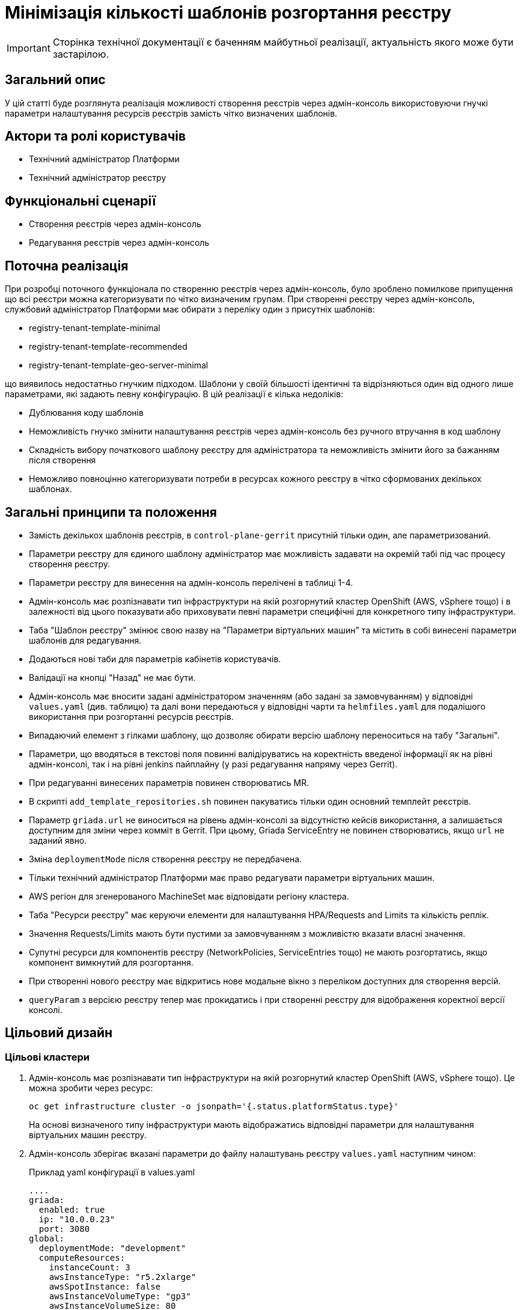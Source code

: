 = Мінімізація кількості шаблонів розгортання реєстру

[IMPORTANT]
--
Сторінка технічної документації є баченням майбутньої реалізації, актуальність якого може бути застарілою.
--

== Загальний опис

У цій статті буде розглянута реалізація можливості створення реєстрів через адмін-консоль використовуючи гнучкі параметри налаштування
ресурсів реєстрів замість чітко визначених шаблонів.

== Актори та ролі користувачів
* Технічний адміністратор Платформи
* Технічний адміністратор реєстру

== Функціональні сценарії
* Створення реєстрів через адмін-консоль
* Редагування реєстрів через адмін-консоль

== Поточна реалізація

При розробці поточного функціонала по створенню реєстрів через адмін-консоль, було зроблено помилкове припущення що всі
реєстри можна категоризувати по чітко визначеним групам. При створенні реєстру через адмін-консоль,
службовий адміністратор Платформи має обирати з переліку один з присутніх шаблонів:

* registry-tenant-template-minimal
* registry-tenant-template-recommended
* registry-tenant-template-geo-server-minimal

що виявилось недостатньо гнучким підходом. Шаблони у своїй більшості ідентичні та відрізняються один від одного лише параметрами, які задають певну конфігурацію. В цій
реалізації є кілька недоліків:

* Дублювання коду шаблонів
* Неможливість гнучко змінити налаштування реєстрів через адмін-консоль без ручного втручання в код шаблону
* Складність вибору початкового шаблону реєстру для адміністратора та неможливість змінити його за бажанням після створення
* Неможливо повноцінно категоризувати потреби в ресурсах кожного реєстру в чітко сформованих декількох шаблонах.

== Загальні принципи та положення

* Замість декількох шаблонів реєстрів, в `control-plane-gerrit` присутній тільки один, але параметризований.
* Параметри реєстру для єдиного шаблону адміністратор має можливість задавати на окремій табі під час процесу створення реєстру.
* Параметри реєстру для винесення на адмін-консоль перелічені в таблиці 1-4.
* Адмін-консоль має розпізнавати тип інфраструктури на якій розгорнутий кластер OpenShift (AWS, vSphere тощо) і в залежності
від цього показувати або приховувати певні параметри специфічні для конкретного типу інфраструктури.
* Таба "Шаблон реєстру" змінює свою назву на "Параметри віртуальних машин" та містить в собі винесені параметри шаблонів для редагування.
* Додаються нові таби для параметрів кабінетів користувачів.
* Валідації на кнопці "Назад" не має бути.
* Адмін-консоль має вносити задані адміністратором значенням (або задані за замовчуванням) у відповідні `values.yaml` (див. таблицю) та далі вони передаються у відповідні чарти та `helmfiles.yaml` для подалішого використання при розгортанні ресурсів реєстрів.
* Випадаючий елемент з гілками шаблону, що дозволяє обирати версію шаблону переноситься на табу "Загальні".
* Параметри, що вводяться в текстові поля повинні валідіруватись на коректність введеної інформації як на рівні адмін-консолі, так і на рівні jenkins пайплайну (у разі редагування напряму через Gerrit).
* При редагуванні винесених параметрів повинен створюватись MR.
* В скрипті `add_template_repositories.sh` повинен пакуватись тільки один основний темплейт реєстрів.
* Параметр `griada.url` не виноситься на рівень адмін-консолі за відсутністю кейсів використання, а залишається доступним
для зміни через комміт в Gerrit. При цьому, Griada ServiceEntry не повинен створюватись, якщо `url` не заданий явно.
* Зміна `deploymentMode` після створення реєстру не передбачена.
* Тільки технічний адміністратор Платформи має право редагувати параметри віртуальних машин.
* AWS регіон для згенерованого MachineSet має відповідати регіону кластера.
* Таба "Ресурси реєстру" має керуючи елементи для налаштування HPA/Requests and Limits та кількість реплік.
* Значення Requests/Limits мають бути пустими за замовчуванням з можливістю вказати власні значення.
* Супутні ресурси для компонентів реєстру (NetworkPolicies, ServiceEntries тощо) не мають розгортатись, якщо компонент вимкнутий для розгортання.
* При створенні нового реєстру має відкритись нове модальне вікно з переліком доступних для створення версій.
* `queryParam` з версією реєстру тепер має прокидатись і при створенні реєстру для відображення коректної версії консолі.

== Цільовий дизайн
=== Цільові кластери
. Адмін-консоль має розпізнавати тип інфраструктури на якій розгорнутий кластер OpenShift (AWS, vSphere тощо). Це можна зробити через ресурс:
+
----
oc get infrastructure cluster -o jsonpath='{.status.platformStatus.type}'
----
+
На основі визначеного типу інфраструктури мають відображатись відповідні параметри для налаштування віртуальних машин реєстру.

. Адмін-консоль зберігає вказані параметри до файлу налаштувань реєстру `values.yaml` наступним чином:
+
.Приклад yaml конфігурації в values.yaml
----
....
griada:
  enabled: true
  ip: "10.0.0.23"
  port: 3080
global:
  deploymentMode: "development"
  computeResources:
    instanceCount: 3
    awsInstanceType: "r5.2xlarge"
    awsSpotInstance: false
    awsInstanceVolumeType: "gp3"
    awsInstanceVolumeSize: 80
  excludePortals: "[]"
...
  registry:
    geoServer:
      enabled: true
    restApi:
      replicas: 1
      hpa:
        enabled: true
        minReplicas: 1
        maxReplicas: 3
      requestsLimits:
        enabled: true
      istio:
        sidecar:
          enabled: true
          resources:
            requests:
              cpu: 600m
              memory: 512Mi
            limits:
              cpu: 600m
              memory: 512Mi
      container:
        resources:
          limits:
            cpu: 300m
            memory: 1Gi
          requests:
            cpu: 300m
            memory: 1Gi
----

. Для релізу `geoServer` в основному `helmfile.yaml` має бути встановлен параметр `installed` в який передаватись значення з `values.yaml`:
+
----
- name: geo-server
  namespace: '{{ env "NAMESPACE" }}'
  labels:
    type: remote
    update_scc: true
    repoURL: ssh://jenkins@gerrit.mdtu-ddm-edp-cicd:32114/mdtu-ddm/devops/geo-server.git
    path: components/registry/
  chart: /opt/repositories/geo-server/deploy-templates
  version: 1.0.0-SNAPSHOT.28
  values:
  - values.yaml
  - values.gotmpl
  installed: '{{ .Values.global.geoServer }}'
  missingFileHandler: Warn
  needs:
  - '{{ env "NAMESPACE" }}/registry-postgres'
----
+
TIP: Для передачі значення параметра `installed` можна використати або задання його на рівні пайплайну як змінну оточення
або прочитати з `values.yaml` через https://helmfile.readthedocs.io/en/latest/#environment-values[helmfile environment values]

. Параметри налаштування Гряди не повинні мати окремих елементів вводу з UI адмін-консолі, а повинні задаватись з вже існуючих
в табі "Дані про ключ"

[plantuml, single-reg, svg]
.Конфігурація Griada
----
@startuml
start
:Fill tab "ДАНІ ПРО КЛЮЧ";
if (Файловий носій?) then (yes)
  :set "griada:\n         enabled: false";
else (no)
  :set "griada:\n         enabled: true\n         ip: some ip"\n         port: some port\n         url: some url;
  note right
  Griada ServiceEntry <b>не</b>
  повинна створюватись якщо
  url == null
end note
endif
: Save data. Create MR;
stop
@enduml
----

=== Оточення для розробки CICD2

Для підтримки працездатності механізму розгортання персональних оточень на CICD2 кластері пропонується поступовий перехід на новий підхід з
єдиним шаблоном:

1. Перший етап — це збереження поточного процесу шляхом переносу CICD2 шаблонів в окремий від `control-plane-gerrit` суто
технічний репозиторій та зміна в стейджі `checkout-registry-tenant` посилання з `control-plane-gerrit` на новий репозиторій.
Це забезпечить швидкий та простий перехід для оточення розробки зі збереженням всіх автоматизованих операцій для розгортання реєстрів.
Але цей спосіб несе ризики в процесах тестування тим, що процеси створення реєстрів на розробницьких та промислових оточеннях будуть відрізнятись.
Для запобігання цьому розглянемо другий пункт.

2. Розширити Jenkins CD pipeline можливістю:
* задавати параметри для `helmfile` шаблону з сторінки запуску джоби
* завантаженням власного `values.yaml` на стейджі підготовки до розгортання оточення.

=== Специфікація параметрів у values.yaml

WARNING: Наступний перелік параметрів не вичерпний, а мінімально необхідний для зменшення кількості темплейтів до одного і може розширюватись за потребою.

[cols="5*",options="header"]
.spec parameters
|===
|Поле|Тип|Значення за замовчуванням|Приналежність|Призначення

|`griada`
|<<griada,griada>>
|-
|Registry values.yaml
|Налаштування програмно-апаратного криптомодуля "Гряда"

|`global`
|<<global,global>>
|-
|Registry values.yaml

Cluster values.yaml
|Глобальні параметри налаштувань реєстрів або Платформи

|===

[[griada]]
[cols="4*",options="header"]
.griada object
|===
|Поле|Тип|Значення за замовчуванням|Призначення

|`enabled`
|string
|Пусте значення. Встановлюється в залежності від попередньо заданого типу носія ключа на табі "Дані про ключ". Файловий носій
— `false`, апаратний — `true`.
|Поле для вказання, чи використовується апаратний ключ для реєстру.

|`ip`
|string
|Пусте значення. Задається з поля `Хост ключа` на табі "Дані про ключ" при вибраному апаратному носію ключа.
|Поле для вказання ip-адреси програмно-апаратного криптомодуля "Гряда".

|`port`
|string
|Пусте значення. Задається з поля `Порт ключа` на табі "Дані про ключ" при вибраному апаратному носію ключа.
|Поле для вказання порту програмно-апаратного криптомодуля "Гряда".

|===

WARNING: Параметр `griada.url` не виноситься на рівень адмін-консолі за відсутністю кейсів використання, а залишається доступним для зміни через комміт в Gerrit.
При цьому, Griada ServiceEntry не повинен створюватись, якщо url не заданий явно.

[[global]]
[cols="5*",options="header"]
.global object
|===
|Поле|Тип|Значення за замовчуванням|Приналежність|Призначення

|`deploymentMode`
|string
|`development`
|Registry values.yaml

Cluster values.yaml
|Поле для вказання режиму розгортання реєстру. Дозволені значення `development` або `production`.

|`excludePortals`
|list
|Пусте значення.
|Registry values.yaml
|Поле для вказання, які портали не мають бути розгорнуті. За замовчуванням розгортаються всі. Дозволені значення в листі `citizen-portal`, `officer-portal`, `admin-portal`.

|`computeResources`
|<<computeResources,computeResources>>
|-
|Registry values.yaml
|Поле для вказання налаштувань віртуальних машин реєстру.

|`registry`
|<<registry,registry>>
|-
|Registry values.yaml
|Поле для вказання налаштувань компонентів реєстрів.

|===

[[computeResources]]
[cols="4*",options="header"]
.computeResources object
|===
|Поле|Тип|Значення за замовчуванням|Призначення

|`instanceCount`
|integer
|`2`
|Поле для вказання кількості віртуальних машин для розгортання реєстру з типом інфраструктури `AWS` або `vSphere`.

|`awsInstanceType`
|string
|`r5.2xlarge`
|Поле для вказання типу AWS EC2-інстансу для розгортання реєстру з типом інфраструктури `AWS`.

|`awsSpotInstance`
|bool
|`false`
|Поле для вказання spot типу для AWS EC2-інстансу реєстру

|`awsSpotInstanceMaxPrice`
|string
|Пусте значення
|Поле для вказання максимальної ціни для AWS EC2 spot-інстансу

|`awsInstanceVolumeType`
|string
|`gp3`
|Поле для вказання типу системного диска AWS EC2-інстансу для розгортання реєстру з типом інфраструктури `AWS`.

|`instanceVolumeSize`
|integer
|`80`
|Поле для вказання розміру системного диска віртуальної машини реєстру з типом інфраструктури `AWS` або `vSphere`.

|`vSphereInstanceCPUCount`
|integer
|`8`
|Поле для вказання кількості vCPU віртуальної машини реєстру з типом інфраструктури `vSphere`.

|`vSphereInstanceCoresPerCPUCount`
|integer
|`1`
|Поле для вказання кількості ядер у кожного vCPU віртуальної машини реєстру з типом інфраструктури `vSphere`.

|`vSphereInstanceRAMSize`
|integer
|`32768`
|Поле для вказання кількості RAM віртуальної машини реєстру з типом інфраструктури `vSphere`.

|===

[[registry]]
[cols="4*",options="header"]
.registry object
|===
|Поле|Тип|Значення за замовчуванням|Призначення


|`geoServer`
|<<geoserver,geoServer>>
|-
|Поле для вказання, чи має бути розгорнута _підсистема управління геоданими_.

|`restApi`
|<<restapi,restApi>>
|-
|Поле для вказання налаштувань компонента `registry-rest-api`

|....
|....
|....
|....

|<N інших компонентів>
|-
|-
|Поле для вказання налаштувань N компонента.

|===

[[geoserver]]
[cols="4*",options="header"]
.geoserver object
|===
|Поле|Тип|Значення за замовчуванням|Призначення

|`enabled`
|bool
|`false`
|Поле для вказання, чи має бути розгорнута _підсистема управління геоданими_.

|===

[[restapi]]
[cols="4*",options="header"]
.restapi object
|===
|Поле|Тип|Значення за замовчуванням|Призначення

|`replicas`
|integer
|-
|Поле для вказання кількості реплік.

|`hpa`
|<<hpa,hpa>>
|-
|Поле для вказання налаштування Horizontal Pod Autoscaler для компонента реєстру.

|`requestsLimits`
|<<requestslimits,requestsLimits>>
|-
|Поле для вказання налаштувань Requests/Limits для компонента реєстру.

|`istio`
|<<istio,istio>>
|-
|Поле для вказання налаштування Istio Sidecar для компонента реєстру.

|`container`
|<<container,container>>
|-
|Поле для вказання налаштування ресурсів контейнера компонента реєстру.

|===

[[hpa]]
[cols="4*",options="header"]
.hpa object
|===
|Поле|Тип|Значення за замовчуванням|Призначення

|`enabled`
|bool
|`false`
|Поле для вказання, чи має бути налаштоване автоматичне масштабування.

|`minReplicas`
|integer
|1
|Поле для вказання мінімальної кількості реплік компонента.

|`maxReplicas`
|integer
|3
|Поле для вказання максимальної кількості реплік компонента.

|===

[[requestslimits]]
[cols="4*",options="header"]
.requestslimits object
|===
|Поле|Тип|Значення за замовчуванням|Призначення

|`enabled`
|bool
|`false`
|Поле для вказання, чи мають бути налаштовані Requests/Limits для компонента реєстру.

|===

[[istio]]
[cols="4*",options="header"]
.istio object
|===
|Поле|Тип|Значення за замовчуванням|Призначення

|`sidecar`
|<<sidecar,sidecar>>
|-
|Налаштування ресурсів для Istio Sidecar

|===

[[container]]
[cols="4*",options="header"]
.container object
|===
|Поле|Тип|Значення за замовчуванням|Призначення

|`resources`
|<<resources,resources>>
|-
|Налаштування ресурсів контейнерів

|===

[[sidecar]]
[cols="4*",options="header"]
.sidecar object
|===
|Поле|Тип|Значення за замовчуванням|Призначення

|`enabled`
|bool
|`false`
|Поле для вказання, чи має бути доданий Istio Sidecar до компонента.

|`resources`
|<<resources,resources>>
|-
|Налаштування ресурсів контейнера.

|===

[[resources]]
[cols="4*",options="header"]
.resources object
|===
|Поле|Тип|Значення за замовчуванням|Призначення

|`requests`
|<<requests,requests>>
|`false`
|Поле для вказання, чи мають бути налаштовані Requests/Limits для компонента реєстру.

|`limits`
|<<limits,limits>>
|`false`
|Поле для вказання, чи мають бути налаштовані Requests/Limits для компонента реєстру.

|===

[[requests]]
[cols="4*",options="header"]
.requests object
|===
|Поле|Тип|Значення за замовчуванням|Призначення

|`cpu`
|string
|-
|Поле для вказання кількості виділеного CPU. Приклад: 100m (millicores).

|`memory`
|string
|-
|Поле для вказання кількості виділеного RAM. Приклад: 400mi (mebibytes).

|===

[[limits]]
[cols="4*",options="header"]
.limits object
|===
|Поле|Тип|Значення за замовчуванням|Призначення

|`cpu`
|string
|-
|Поле для вказання кількості виділеного CPU. Приклад: 100m (millicores).

|`memory`
|string
|-
|Поле для вказання кількості виділеного RAM. Приклад: 400mi (mebibytes).

|===

== Високорівневий план розробки
=== Технічні експертизи
* _DevOps_
* _FE_

=== Попередній план розробки
* [DevOps] Параметризація шаблонів та helm-чартів в `control-plane-gerrit`
* [DevOps] Прибрати фільтрацію по cicd2 шаблонам в `add_templates_repository.sh` в `control-plane-gerrit`
* [DevOps] Видалити зайві темплейти з `control-plane-gerrit`
* [DevOps] Додати валідацію на рівні jenkins стейджів для параметрів
* [DevOps] Підготувати CICD2 оточення для змін в підході до створення реєстру
* [FE] Розширити сторінку створення/редагування реєстру табою "Параметри реєстру"
* [FE] Винести параметри на UI з валідацією користувацього вводу та зберігати в відповідні `values.yaml`
* [DevOps] Special Steps інструкція

=== Підтримка зворотної сумісності
Реєстри на кластері можуть оновлюватись поступово, відповідно всі темплейти з яких були розгорнуті реєстри повинні залишатись
в Gerrit допоки всі реєстри не перейдуть на актуальну версію Платформи.

Додатково пропонується Special Step при оновленні існуючих реєстрів у вигляді заповнення нової конфігурації
адміністратором реєстру у `values.yaml` вручну з параметрами за інструкцією та оновленням в `Codebase` ресурсі існуючих реєстрів
анотації з новим іменем шаблону:

[source,yaml]
----
annotations:
    registry-parameters/template-name: templates/registry-tenant-template
----
